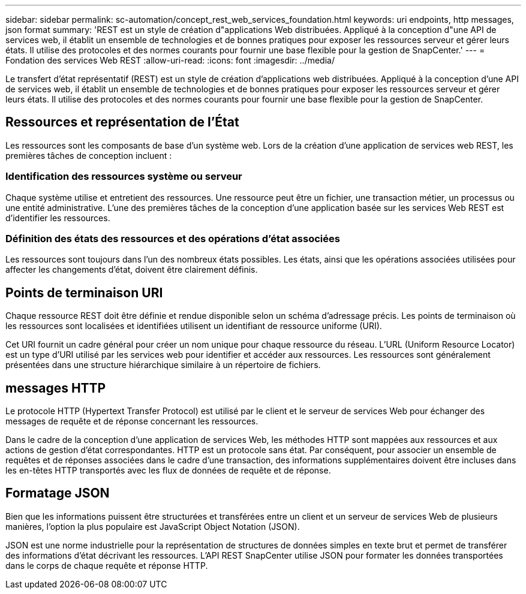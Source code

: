---
sidebar: sidebar 
permalink: sc-automation/concept_rest_web_services_foundation.html 
keywords: uri endpoints, http messages, json format 
summary: 'REST est un style de création d"applications Web distribuées. Appliqué à la conception d"une API de services web, il établit un ensemble de technologies et de bonnes pratiques pour exposer les ressources serveur et gérer leurs états.  Il utilise des protocoles et des normes courants pour fournir une base flexible pour la gestion de SnapCenter.' 
---
= Fondation des services Web REST
:allow-uri-read: 
:icons: font
:imagesdir: ../media/


[role="lead"]
Le transfert d'état représentatif (REST) est un style de création d'applications web distribuées. Appliqué à la conception d'une API de services web, il établit un ensemble de technologies et de bonnes pratiques pour exposer les ressources serveur et gérer leurs états. Il utilise des protocoles et des normes courants pour fournir une base flexible pour la gestion de SnapCenter.



== Ressources et représentation de l'État

Les ressources sont les composants de base d'un système web. Lors de la création d'une application de services web REST, les premières tâches de conception incluent :



=== Identification des ressources système ou serveur

Chaque système utilise et entretient des ressources. Une ressource peut être un fichier, une transaction métier, un processus ou une entité administrative. L'une des premières tâches de la conception d'une application basée sur les services Web REST est d'identifier les ressources.



=== Définition des états des ressources et des opérations d'état associées

Les ressources sont toujours dans l’un des nombreux états possibles.  Les états, ainsi que les opérations associées utilisées pour affecter les changements d’état, doivent être clairement définis.



== Points de terminaison URI

Chaque ressource REST doit être définie et rendue disponible selon un schéma d'adressage précis. Les points de terminaison où les ressources sont localisées et identifiées utilisent un identifiant de ressource uniforme (URI).

Cet URI fournit un cadre général pour créer un nom unique pour chaque ressource du réseau. L'URL (Uniform Resource Locator) est un type d'URI utilisé par les services web pour identifier et accéder aux ressources. Les ressources sont généralement présentées dans une structure hiérarchique similaire à un répertoire de fichiers.



== messages HTTP

Le protocole HTTP (Hypertext Transfer Protocol) est utilisé par le client et le serveur de services Web pour échanger des messages de requête et de réponse concernant les ressources.

Dans le cadre de la conception d'une application de services Web, les méthodes HTTP sont mappées aux ressources et aux actions de gestion d'état correspondantes. HTTP est un protocole sans état.  Par conséquent, pour associer un ensemble de requêtes et de réponses associées dans le cadre d’une transaction, des informations supplémentaires doivent être incluses dans les en-têtes HTTP transportés avec les flux de données de requête et de réponse.



== Formatage JSON

Bien que les informations puissent être structurées et transférées entre un client et un serveur de services Web de plusieurs manières, l'option la plus populaire est JavaScript Object Notation (JSON).

JSON est une norme industrielle pour la représentation de structures de données simples en texte brut et permet de transférer des informations d'état décrivant les ressources. L'API REST SnapCenter utilise JSON pour formater les données transportées dans le corps de chaque requête et réponse HTTP.
